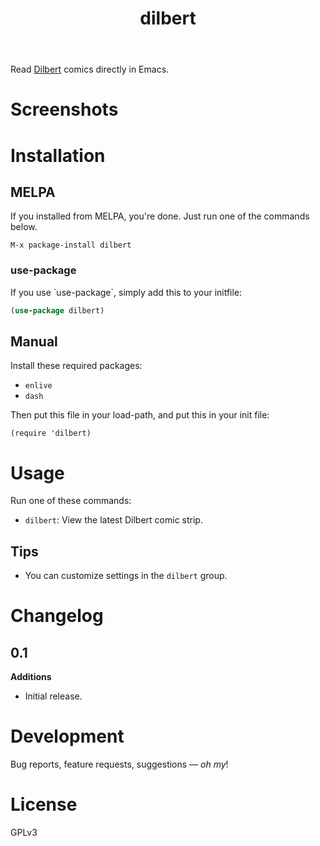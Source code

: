 #+TITLE: dilbert

#+PROPERTY: LOGGING nil

# Note: This readme works with the org-make-toc <https://github.com/alphapapa/org-make-toc> package, which automatically updates the table of contents.

[[https://melpa.org/#/dilbert][file:https://melpa.org/packages/dilbert-badge.svg]]

Read [[https://dilbert.com][Dilbert]] comics directly in Emacs.

* Screenshots

[[./screenshot.png]]

* Contents                                                         :noexport:
:PROPERTIES:
:TOC:      :include siblings
:END:
:CONTENTS:
  -  [[#installation][Installation]]
  -  [[#usage][Usage]]
  -  [[#changelog][Changelog]]
  -  [[#credits][Credits]]
  -  [[#development][Development]]
  -  [[#license][License]]
:END:

* Installation
:PROPERTIES:
:TOC:      :depth 0
:END:

** MELPA

If you installed from MELPA, you're done.  Just run one of the commands below.

#+begin_example
M-x package-install dilbert
#+end_example

*** use-package
If you use `use-package`, simply add this to your initfile:

#+begin_src emacs-lisp
(use-package dilbert)
#+end_src

** Manual

  Install these required packages:

  + =enlive=
  + =dash=

  Then put this file in your load-path, and put this in your init file:

  #+BEGIN_SRC elisp
(require 'dilbert)
  #+END_SRC

* Usage
:PROPERTIES:
:TOC:      :depth 0
:END:

  Run one of these commands:

  + =dilbert=: View the latest Dilbert comic strip.

** Tips

+ You can customize settings in the =dilbert= group.

* Changelog
:PROPERTIES:
:TOC:      :depth 0
:END:

** 0.1

*Additions*
+ Initial release.

* Development

Bug reports, feature requests, suggestions — /oh my/!

* License

GPLv3

# Local Variables:
# eval: (require 'org-make-toc)
# before-save-hook: org-make-toc
# org-export-with-properties: ()
# org-export-with-title: t
# End:
